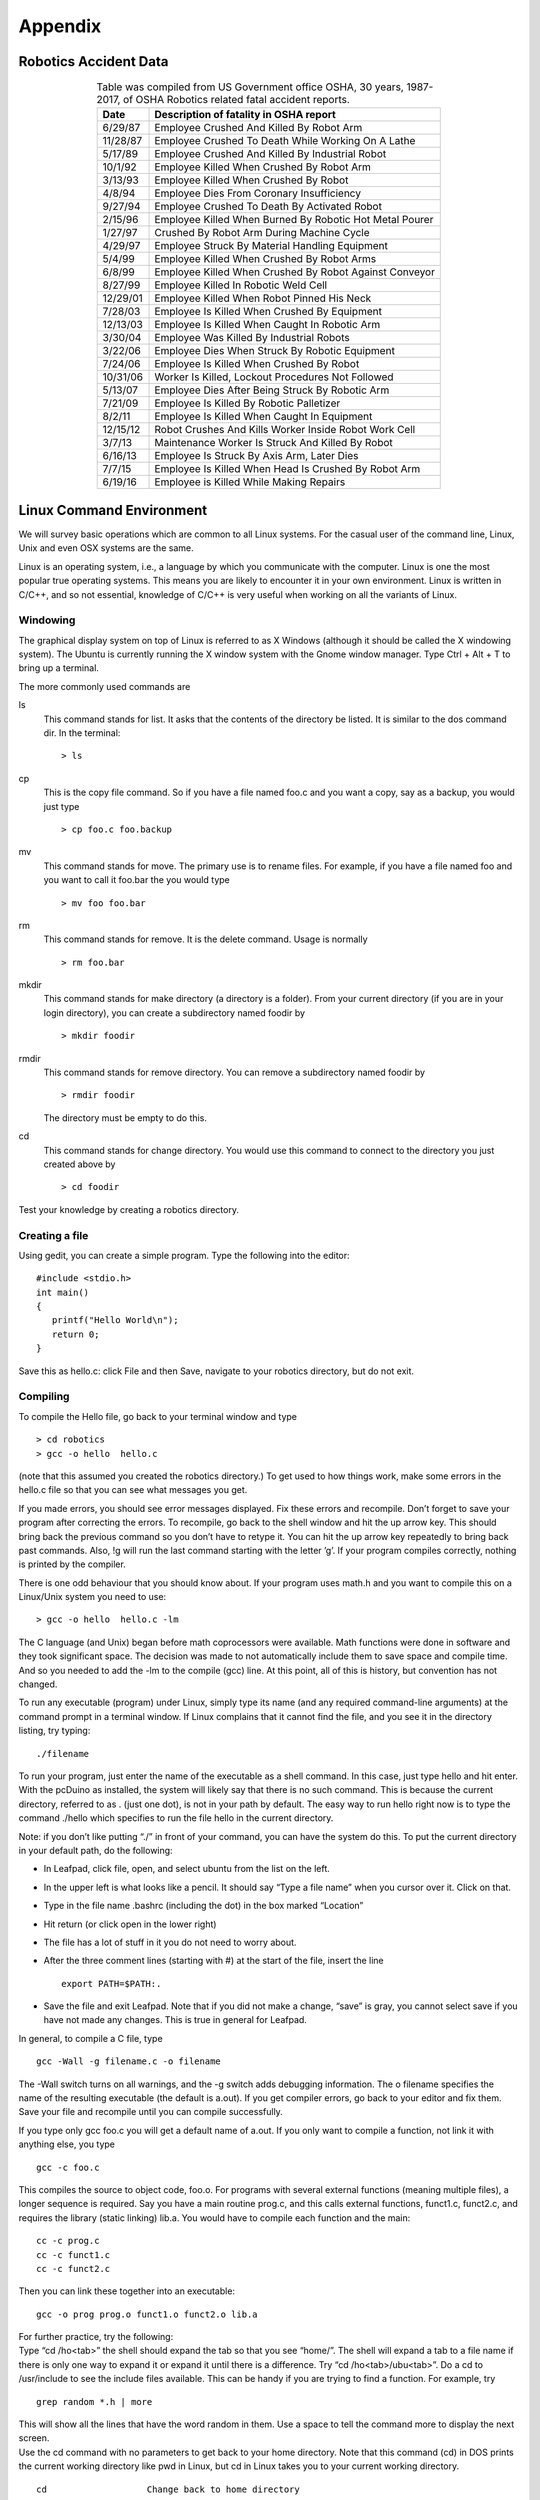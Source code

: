 .. _`appendixA`:

Appendix
==================

Robotics Accident Data
----------------------

.. _`tab:deathstats`:
.. table::  Table was compiled from US Government office OSHA, 30 years, 1987-2017, of OSHA Robotics related fatal accident reports.
   :align:  center
   :widths: auto

   +------------+-----------------------------------------------------------+
   | **Date**   | **Description of fatality in OSHA report**                |
   +============+===========================================================+
   | 6/29/87    | Employee Crushed And Killed By Robot Arm                  |
   +------------+-----------------------------------------------------------+
   | 11/28/87   | Employee Crushed To Death While Working On A Lathe        |
   +------------+-----------------------------------------------------------+
   | 5/17/89    | Employee Crushed And Killed By Industrial Robot           |
   +------------+-----------------------------------------------------------+
   | 10/1/92    | Employee Killed When Crushed By Robot Arm                 |
   +------------+-----------------------------------------------------------+
   | 3/13/93    | Employee Killed When Crushed By Robot                     |
   +------------+-----------------------------------------------------------+
   | 4/8/94     | Employee Dies From Coronary Insufficiency                 |
   +------------+-----------------------------------------------------------+
   | 9/27/94    | Employee Crushed To Death By Activated Robot              |
   +------------+-----------------------------------------------------------+
   | 2/15/96    | Employee Killed When Burned By Robotic Hot Metal Pourer   |
   +------------+-----------------------------------------------------------+
   | 1/27/97    | Crushed By Robot Arm During Machine Cycle                 |
   +------------+-----------------------------------------------------------+
   | 4/29/97    | Employee Struck By Material Handling Equipment            |
   +------------+-----------------------------------------------------------+
   | 5/4/99     | Employee Killed When Crushed By Robot Arms                |
   +------------+-----------------------------------------------------------+
   | 6/8/99     | Employee Killed When Crushed By Robot Against Conveyor    |
   +------------+-----------------------------------------------------------+
   | 8/27/99    | Employee Killed In Robotic Weld Cell                      |
   +------------+-----------------------------------------------------------+
   | 12/29/01   | Employee Killed When Robot Pinned His Neck                |
   +------------+-----------------------------------------------------------+
   | 7/28/03    | Employee Is Killed When Crushed By Equipment              |
   +------------+-----------------------------------------------------------+
   | 12/13/03   | Employee Is Killed When Caught In Robotic Arm             |
   +------------+-----------------------------------------------------------+
   | 3/30/04    | Employee Was Killed By Industrial Robots                  |
   +------------+-----------------------------------------------------------+
   | 3/22/06    | Employee Dies When Struck By Robotic Equipment            |
   +------------+-----------------------------------------------------------+
   | 7/24/06    | Employee Is Killed When Crushed By Robot                  |
   +------------+-----------------------------------------------------------+
   | 10/31/06   | Worker Is Killed, Lockout Procedures Not Followed         |
   +------------+-----------------------------------------------------------+
   | 5/13/07    | Employee Dies After Being Struck By Robotic Arm           |
   +------------+-----------------------------------------------------------+
   | 7/21/09    | Employee Is Killed By Robotic Palletizer                  |
   +------------+-----------------------------------------------------------+
   | 8/2/11     | Employee Is Killed When Caught In Equipment               |
   +------------+-----------------------------------------------------------+
   | 12/15/12   | Robot Crushes And Kills Worker Inside Robot Work Cell     |
   +------------+-----------------------------------------------------------+
   | 3/7/13     | Maintenance Worker Is Struck And Killed By Robot          |
   +------------+-----------------------------------------------------------+
   | 6/16/13    | Employee Is Struck By Axis Arm, Later Dies                |
   +------------+-----------------------------------------------------------+
   | 7/7/15     | Employee Is Killed When Head Is Crushed By Robot Arm      |
   +------------+-----------------------------------------------------------+
   | 6/19/16    | Employee is Killed While Making Repairs                   |
   +------------+-----------------------------------------------------------+



Linux Command Environment
-------------------------

We will survey basic operations which are common to all Linux systems.
For the casual user of the command line, Linux, Unix and even OSX
systems are the same.

Linux is an operating system, i.e., a language by which you communicate
with the computer. Linux is one the most popular true operating systems.
This means you are likely to encounter it in your own environment. Linux
is written in C/C++, and so not essential, knowledge of C/C++ is very
useful when working on all the variants of Linux.

Windowing
~~~~~~~~~

The graphical display system on top of Linux is referred to as X Windows
(although it should be called the X windowing system). The Ubuntu is
currently running the X window system with the Gnome window manager.
Type Ctrl + Alt + T to bring up a terminal.

The more commonly used commands are

ls
    This command stands for list. It asks that the contents of the
    directory be listed. It is similar to the dos command dir. In the
    terminal:

    ::

        > ls

cp
    This is the copy file command. So if you have a file named foo.c and
    you want a copy, say as a backup, you would just type

    ::

        > cp foo.c foo.backup

mv
    This command stands for move. The primary use is to rename files.
    For example, if you have a file named foo and you want to call it
    foo.bar the you would type

    ::

        > mv foo foo.bar

rm
    This command stands for remove. It is the delete command. Usage is
    normally

    ::

        > rm foo.bar

mkdir
    This command stands for make directory (a directory is a folder).
    From your current directory (if you are in your login directory),
    you can create a subdirectory named foodir by

    ::

        > mkdir foodir

rmdir
    This command stands for remove directory. You can remove a
    subdirectory named foodir by

    ::

        > rmdir foodir

    The directory must be empty to do this.

cd
    This command stands for change directory. You would use this command
    to connect to the directory you just created above by

    ::

        > cd foodir

Test your knowledge by creating a robotics directory.

Creating a file
~~~~~~~~~~~~~~~

Using gedit, you can create a simple program. Type the following into
the editor:

::

    #include <stdio.h>
    int main()
    {
       printf("Hello World\n");
       return 0;
    }

Save this as hello.c: click File and then Save, navigate to your
robotics directory, but do not exit.

Compiling
~~~~~~~~~~

To compile the Hello file, go back to your terminal window and type

::

    > cd robotics
    > gcc -o hello  hello.c

(note that this assumed you created the robotics directory.) To get used
to how things work, make some errors in the hello.c file so that you can
see what messages you get.

If you made errors, you should see error messages displayed. Fix these
errors and recompile. Don’t forget to save your program after correcting
the errors. To recompile, go back to the shell window and hit the up
arrow key. This should bring back the previous command so you don’t have
to retype it. You can hit the up arrow key repeatedly to bring back past
commands. Also, !g will run the last command starting with the letter
’g’. If your program compiles correctly, nothing is printed by the
compiler.

There is one odd behaviour that you should know about. If your program
uses math.h and you want to compile this on a Linux/Unix system you need
to use:

::

    > gcc -o hello  hello.c -lm

The C language (and Unix) began before math coprocessors were available.
Math functions were done in software and they took significant space.
The decision was made to not automatically include them to save space
and compile time. And so you needed to add the -lm to the compile (gcc)
line. At this point, all of this is history, but convention has not
changed.

To run any executable (program) under Linux, simply type its name (and
any required command-line arguments) at the command prompt in a terminal
window. If Linux complains that it cannot find the file, and you see it
in the directory listing, try typing:

::

     ./filename

To run your program, just enter the name of the executable as a shell
command. In this case, just type hello and hit enter. With the pcDuino
as installed, the system will likely say that there is no such command.
This is because the current directory, referred to as . (just one dot),
is not in your path by default. The easy way to run hello right now is
to type the command ./hello which specifies to run the file hello in the
current directory.

Note: if you don’t like putting “./” in front of your command, you can
have the system do this. To put the current directory in your default
path, do the following:

-  In Leafpad, click file, open, and select ubuntu from the list on the
   left.

-  In the upper left is what looks like a pencil. It should say “Type a
   file name” when you cursor over it. Click on that.

-  Type in the file name .bashrc (including the dot) in the box marked
   “Location”

-  Hit return (or click open in the lower right)

-  The file has a lot of stuff in it you do not need to worry about.

-  After the three comment lines (starting with #) at the start of the
   file, insert the line

   ::

        export PATH=$PATH:.

-  Save the file and exit Leafpad. Note that if you did not make a
   change, “save” is gray, you cannot select save if you have not made
   any changes. This is true in general for Leafpad.

In general, to compile a C file, type

::

    gcc -Wall -g filename.c -o filename

The -Wall switch turns on all warnings, and the -g switch adds debugging
information. The o filename specifies the name of the resulting
executable (the default is a.out). If you get compiler errors, go back
to your editor and fix them. Save your file and recompile until you can
compile successfully.

If you type only gcc foo.c you will get a default name of a.out. If you
only want to compile a function, not link it with anything else, you
type

::

    gcc -c foo.c

This compiles the source to object code, foo.o. For programs with
several external functions (meaning multiple files), a longer sequence
is required. Say you have a main routine prog.c, and this calls external
functions, funct1.c, funct2.c, and requires the library (static linking)
lib.a. You would have to compile each function and the main:

::

    cc -c prog.c
    cc -c funct1.c
    cc -c funct2.c

Then you can link these together into an executable:

::

    gcc -o prog prog.o funct1.o funct2.o lib.a

| For further practice, try the following:
| Type “cd /ho<tab>” the shell should expand the tab so that you see
  “home/”. The shell will expand a tab to a file name if there is only
  one way to expand it or expand it until there is a difference. Try “cd
  /ho<tab>/ubu<tab>”. Do a cd to /usr/include to see the include files
  available. This can be handy if you are trying to find a function. For
  example, try

::

    grep random *.h | more

| This will show all the lines that have the word random in them. Use a
  space to tell the command more to display the next screen.
| Use the cd command with no parameters to get back to your home
  directory. Note that this command (cd) in DOS prints the current
  working directory like pwd in Linux, but cd in Linux takes you to your
  current working directory.

::

    cd                   Change back to home directory

**Redirection:** At times you may want to capture the output of a
command into a file. There is a redirection command available. For
example, if you want to list the contents of a directory and save this
in a file, type ls > foo and the file foo will be created and output of
the ls command entered. Another example is the intended use of the cat
command. This command will allow you to concatenate two files (glue them
together). If you have two files: file1 and file2 and want to connect
them into file3, then cat file1 file2 > file3. In a similar vein is the
append command. If you want to append the output of the ls command to
the end of file3, then ls >> file3.

Less commonly but still useful commands
~~~~~~~~~~~~~~~~~~~~~~~~~~~~~~~~~~~~~~~~

cat
    This command stands for concatenate. It is often used to send the
    contents of a file display although this is not the main purpose of
    the command. cat foo will send the contents of the file foo to the
    display. See the section below on redirection on other uses of cat.

diff
    File compare. To compare two files, say file1 and file2, type diff
    file1 file2.

df
    Report the free and used disk (partition) blocks.

du
    Report disk usage for a directory or file system (use with the k
    option du -k).

ps
    Process status. This lists the processes you have from your current
    shell. The command line options here depend on which flavor of unix
    you run. Normally ps -aux will list out all of the processes on the
    machine.

kill
    This command will send a signal to a process. Normal usage is to
    terminate a process kill -9 pid where the pid is the process ID and
    is given by ps.

nice
    This command is used to change the priority of processes. For
    example, you wish to run a program called gnubeast. Say that this
    program attempts to disprove Fermat’s conjecture by finding a
    counter-example. You have a nagging feeling that this could run for
    a long long time and use lots of system resources. Then you should
    run the program at a lower priority so that other users are not
    adversely affected by your computations. This is done by nice
    gnubeast and this will lower the priority by 10 units (a system
    measure). You can be even nicer by typing nice +15 gnubeast.

grep
    Search a file for a pattern (think Get Regular ExPression). Usage is
    grep pattern file. Example: grep foo bar.c will print out the lines
    in the file bar.c which have the string foo.

tar
    Tape Archive. A utility to dump a directory or list of files into
    one file. Usage is tar -cf foo.tar foo where foo is a directory name
    or a list of files. To recover this, try tar -xf foo.tar.

gzip
    File compression. Usage is gzip foo and output will be foo.gz.

gunzip
    File uncompression. Usage is gunzip foo.gz.

ssh
    Remote secure shell. Will allow a command to be run on a remote
    computer. Usage is ssh linux101

scp
    Remote copy. Usage: scp linux101: /home/users/amy/foo.c . This will
    copy the file foo.c out of your remote home directory to your local
    directory.

Installation of Python and Gazebo
---------------------------------

Install the SciPy Stack: a collection of open source libraries for
scientific computing in Python

::

    sudo apt-get install python-numpy python-scipy python-matplotlib ipython
    ipython-notebook python-pandas python-sympy python-nose

Install the Latex typesetting language through TexLive (libraries) and
TexMaker (editor)

::

    sudo apt-get install texlive-full
    sudo apt-get install texmaker

| Install Gazebo (a robot simulator):
| Setup your computer to accept software from
  packages.osrfoundation.org.

::

    sudo sh -c 'echo "deb http://packages.osrfoundation.org/gazebo/ubuntu
    `lsb_release -cs` main" > /etc/apt/sources.list.d/gazebo-latest.list'

Setup keys

::

    wget http://packages.osrfoundation.org/gazebo.key -O - | sudo apt-key add -

Install Gazebo

::

    sudo apt-get update
    sudo apt-get install gazebo5-build-deps
    sudo apt-get install gazebo5
    sudo apt-get install libgazebo5-dev

Check your installation (initial execution takes extra time)

::

    gazebo

.. figure:: ../Terms/TermsFigures/twolinkexample2.*
   :width: 50%
   :align: center

   The Two Link Manipulator code results with a larger step in
   computation of the angle values. The servo movement will connect the
   vertices, but the path is not straight (you end up with something
   similar to a polygon, but with curved segments). The simulation will
   show a stop and go like behavior.

::

    import numpy as np
    import matplotlib.pyplot as plt
    import time
    from math import *

    a1 = 15
    a2 = 10
    step = np.pi/4
    N = 10

    t = np.arange(0, 2*np.pi+step, step)
    x = 5*np.cos(t) + 10
    y = 5*np.sin(t) + 8
    xsim1 = np.zeros((t.size-1)*N)
    ysim1 = np.zeros((t.size-1)*N)
    xsim = np.zeros((t.size-1)*N)
    ysim = np.zeros((t.size-1)*N)

    a1 = 15.0
    a2 = 10.0
    d = (x*x + y*y - a1*a1 - a2*a2)/(2*a1*a2)
    t2 = np.arctan2(-np.sqrt(1.0-d*d),d)
    t1 = np.arctan2(y,x) - np.arctan2(a2*np.sin(t2),a1+a2*np.cos(t2))

    for i in range(t.size-1):
      t1step = np.linspace(t1[i],t1[i+1], N)
      t2step = np.linspace(t2[i],t2[i+1], N)
      for k in range(N):
        xsim1[N*i+k] = a1*np.cos(t1step[k])
        ysim1[N*i+k] = a1*np.sin(t1step[k])
        xsim[N*i+k] = a2*np.cos(t1step[k]+t2step[k]) + xsim1[N*i+k]
        ysim[N*i+k] = a2*np.sin(t1step[k]+t2step[k]) + ysim1[N*i+k]

    #  Plot code removed for space
    #  Same as previous example (from Plots to Animation)
    for k in range((t.size-1)):
      for j in range(N):
          i = k*N+j
          x1 = xsim1[i]
          y1 = ysim1[i]
          x2 = xsim[i]
          y2 = ysim[i]
          plt.setp(arm,xdata = [0,x1,x2], ydata = [0,y1,y2])
          plt.draw()
          plt.plot([x2],[y2],'b.')
      time.sleep(0.15)

    plt.ioff()
    #plt.savefig("twolinkexample.pdf",format="pdf")  # if you want to save
    plt.show()

Mobile Example
~~~~~~~~~~~~~~

We provide a similar example to what was done in the Python Chapter.

.. math::

   \displaystyle \left(\frac{dx}{dt}, \frac{dy}{dt}\right) =
   \left\{
   \begin{array}{ll}
   (0.5t, 0.0),  & 0 \leq t < 2, \\[3mm]
   (0.25t, 0.65t),  & 2 \leq t < 5,
   \end{array}
   \right.

 and starting at :math:`t=0`, :math:`(x,y)  = (1,1)`.

::

    line, = plt.plot([],[],'bo')
    plt.xlim(0, 6)
    plt.ylim(0, 8)
    plt.xlabel('x')
    plt.ylabel('y')
    plt.draw()
    x = 1.0
    y = 1.0
    dt = 0.1

    for t in np.arange(0,5,dt):
        if t < 2:
            x = x + 0.5*t*dt
        if (t>=2):
            x = x + 0.25*t*dt
            y = y + 0.65*t*dt
        line.set_xdata([x])
        line.set_ydata([y])
        plt.draw()
        plt.plot([x],[y],'bo')

    plt.ioff()
    plt.show()

.. _`mobileexamplefig`:
.. figure:: ../Terms/TermsFigures/mobileexample.*
   :align: center
   :width: 85%

   A plot of the simple mobile example.


.. _`clientC`:

Client Code in C
-------------------------

The following code implements the client control code in C. It is a
minor modification of the free download at
http://www.linuxhowtos.org/data/6/client.c.

::

    #include <stdio.h>
    #include <stdlib.h>
    #include <unistd.h>
    #include <string.h>
    #include <sys/types.h>
    #include <sys/socket.h>
    #include <netinet/in.h>
    #include <netdb.h>

    void error(const char *msg)
    {
        perror(msg);
        exit(0);
    }

    int main(int argc, char *argv[])
    {
        int sockfd, portno, n;
        struct sockaddr_in serv_addr;
        struct hostent *server;

        char buffer[256];
        if (argc < 3) {
           fprintf(stderr,"usage %s hostname port\n", argv[0]);
           exit(0);
        }
        portno = atoi(argv[2]);
        sockfd = socket(AF_INET, SOCK_STREAM, 0);
        if (sockfd < 0)
            error("ERROR opening socket");
        server = gethostbyname(argv[1]);
        if (server == NULL) {
            fprintf(stderr,"ERROR, no such host\n");
            exit(0);
        }
        bzero((char *) &serv_addr, sizeof(serv_addr));
        serv_addr.sin_family = AF_INET;
        bcopy((char *)server->h_addr,
             (char *)&serv_addr.sin_addr.s_addr,
             server->h_length);
        serv_addr.sin_port = htons(portno);
        if (connect(sockfd,(struct sockaddr *) &serv_addr,sizeof(serv_addr)) < 0)
            error("ERROR connecting");

        while(1) {
         printf("> ");
         bzero(buffer,256);
         fgets(buffer,255,stdin);
         n = write(sockfd,buffer,strlen(buffer));
          if (n < 0)
            error("ERROR writing to socket");
          bzero(buffer,256);
              n = read(sockfd,buffer,255);
              if (n < 0)
                  error("ERROR reading from socket");
              printf("%s\n",buffer);
        }
        close(sockfd);
        return 0;
    }
